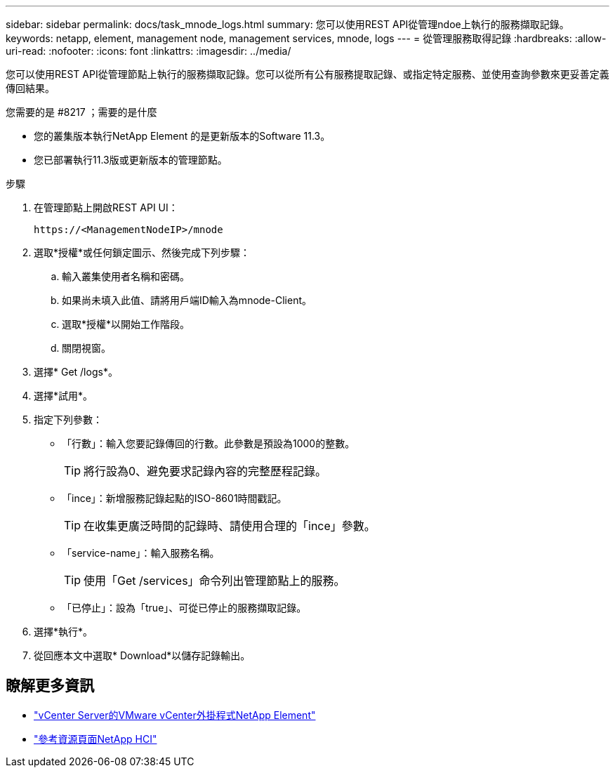 ---
sidebar: sidebar 
permalink: docs/task_mnode_logs.html 
summary: 您可以使用REST API從管理ndoe上執行的服務擷取記錄。 
keywords: netapp, element, management node, management services, mnode, logs 
---
= 從管理服務取得記錄
:hardbreaks:
:allow-uri-read: 
:nofooter: 
:icons: font
:linkattrs: 
:imagesdir: ../media/


[role="lead"]
您可以使用REST API從管理節點上執行的服務擷取記錄。您可以從所有公有服務提取記錄、或指定特定服務、並使用查詢參數來更妥善定義傳回結果。

.您需要的是 #8217 ；需要的是什麼
* 您的叢集版本執行NetApp Element 的是更新版本的Software 11.3。
* 您已部署執行11.3版或更新版本的管理節點。


.步驟
. 在管理節點上開啟REST API UI：
+
[listing]
----
https://<ManagementNodeIP>/mnode
----
. 選取*授權*或任何鎖定圖示、然後完成下列步驟：
+
.. 輸入叢集使用者名稱和密碼。
.. 如果尚未填入此值、請將用戶端ID輸入為mnode-Client。
.. 選取*授權*以開始工作階段。
.. 關閉視窗。


. 選擇* Get /logs*。
. 選擇*試用*。
. 指定下列參數：
+
** 「行數」：輸入您要記錄傳回的行數。此參數是預設為1000的整數。
+

TIP: 將行設為0、避免要求記錄內容的完整歷程記錄。

** 「ince」：新增服務記錄起點的ISO-8601時間戳記。
+

TIP: 在收集更廣泛時間的記錄時、請使用合理的「ince」參數。

** 「service-name」：輸入服務名稱。
+

TIP: 使用「Get /services」命令列出管理節點上的服務。

** 「已停止」：設為「true」、可從已停止的服務擷取記錄。


. 選擇*執行*。
. 從回應本文中選取* Download*以儲存記錄輸出。


[discrete]
== 瞭解更多資訊

* https://docs.netapp.com/us-en/vcp/index.html["vCenter Server的VMware vCenter外掛程式NetApp Element"^]
* https://www.netapp.com/hybrid-cloud/hci-documentation/["參考資源頁面NetApp HCI"^]

